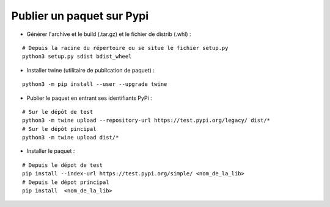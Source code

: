 Publier un paquet sur Pypi
==========================

- Générer l'archive et le build (.tar.gz) et le fichier de distrib (.whl) :

::
    
    # Depuis la racine du répertoire ou se situe le fichier setup.py
    python3 setup.py sdist bdist_wheel

- Installer twine (utilitaire de publication de paquet) :

::

    python3 -m pip install --user --upgrade twine


- Publier le paquet en entrant ses identifiants PyPi :

::

    # Sur le dépôt de test
    python3 -m twine upload --repository-url https://test.pypi.org/legacy/ dist/*
    # Sur le dépôt pincipal
    python3 -m twine upload dist/*


- Installer le paquet :

::
    
    # Depuis le dépot de test
    pip install --index-url https://test.pypi.org/simple/ <nom_de_la_lib>
    # Depuis le dépot principal
    pip install  <nom_de_la_lib>
